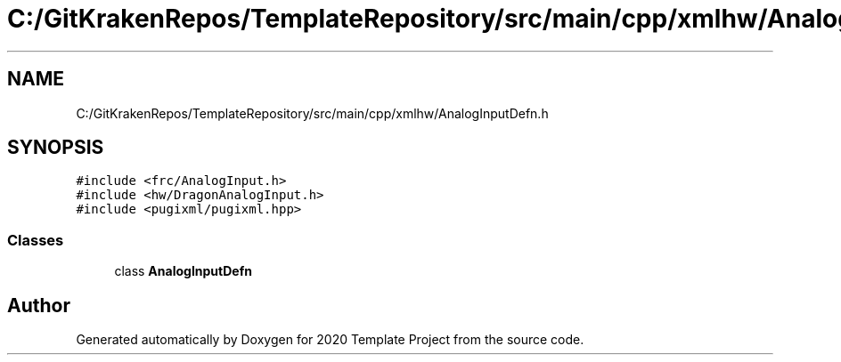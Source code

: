 .TH "C:/GitKrakenRepos/TemplateRepository/src/main/cpp/xmlhw/AnalogInputDefn.h" 3 "Thu Oct 31 2019" "2020 Template Project" \" -*- nroff -*-
.ad l
.nh
.SH NAME
C:/GitKrakenRepos/TemplateRepository/src/main/cpp/xmlhw/AnalogInputDefn.h
.SH SYNOPSIS
.br
.PP
\fC#include <frc/AnalogInput\&.h>\fP
.br
\fC#include <hw/DragonAnalogInput\&.h>\fP
.br
\fC#include <pugixml/pugixml\&.hpp>\fP
.br

.SS "Classes"

.in +1c
.ti -1c
.RI "class \fBAnalogInputDefn\fP"
.br
.in -1c
.SH "Author"
.PP 
Generated automatically by Doxygen for 2020 Template Project from the source code\&.
